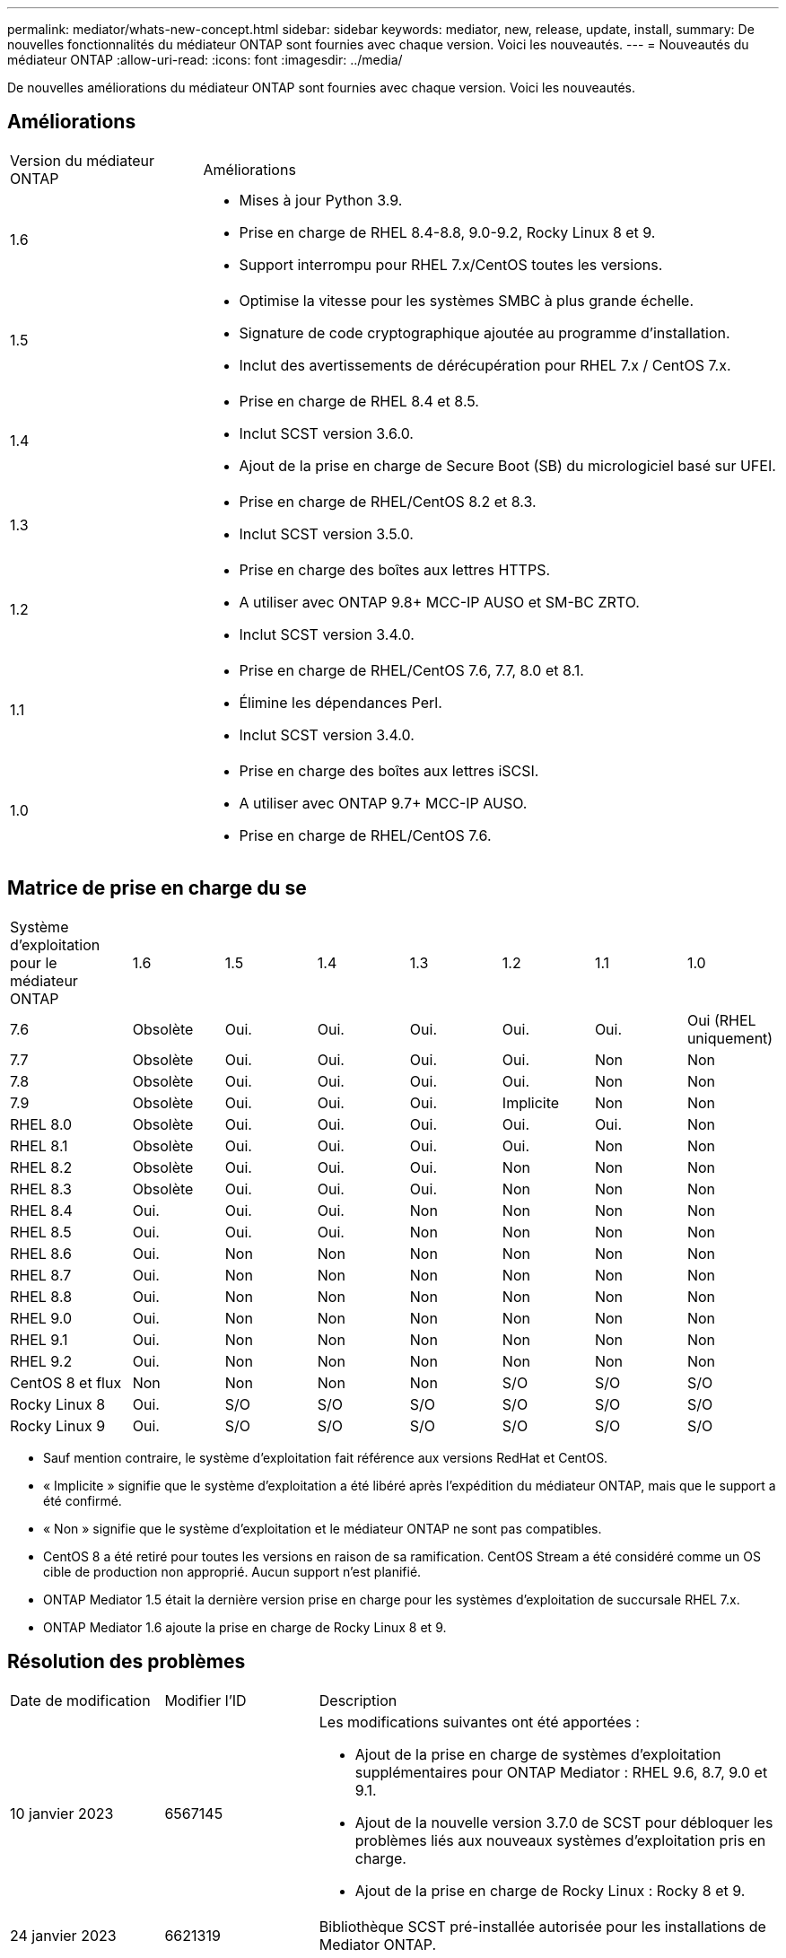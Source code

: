 ---
permalink: mediator/whats-new-concept.html 
sidebar: sidebar 
keywords: mediator, new, release, update, install, 
summary: De nouvelles fonctionnalités du médiateur ONTAP sont fournies avec chaque version. Voici les nouveautés. 
---
= Nouveautés du médiateur ONTAP
:allow-uri-read: 
:icons: font
:imagesdir: ../media/


[role="lead"]
De nouvelles améliorations du médiateur ONTAP sont fournies avec chaque version. Voici les nouveautés.



== Améliorations

[cols="25,75"]
|===


| Version du médiateur ONTAP | Améliorations 


 a| 
1.6
 a| 
* Mises à jour Python 3.9.
* Prise en charge de RHEL 8.4-8.8, 9.0-9.2, Rocky Linux 8 et 9.
* Support interrompu pour RHEL 7.x/CentOS toutes les versions.




 a| 
1.5
 a| 
* Optimise la vitesse pour les systèmes SMBC à plus grande échelle.
* Signature de code cryptographique ajoutée au programme d'installation.
* Inclut des avertissements de dérécupération pour RHEL 7.x / CentOS 7.x.




 a| 
1.4
 a| 
* Prise en charge de RHEL 8.4 et 8.5.
* Inclut SCST version 3.6.0.
* Ajout de la prise en charge de Secure Boot (SB) du micrologiciel basé sur UFEI.




 a| 
1.3
 a| 
* Prise en charge de RHEL/CentOS 8.2 et 8.3.
* Inclut SCST version 3.5.0.




 a| 
1.2
 a| 
* Prise en charge des boîtes aux lettres HTTPS.
* A utiliser avec ONTAP 9.8+ MCC-IP AUSO et SM-BC ZRTO.
* Inclut SCST version 3.4.0.




 a| 
1.1
 a| 
* Prise en charge de RHEL/CentOS 7.6, 7.7, 8.0 et 8.1.
* Élimine les dépendances Perl.
* Inclut SCST version 3.4.0.




 a| 
1.0
 a| 
* Prise en charge des boîtes aux lettres iSCSI.
* A utiliser avec ONTAP 9.7+ MCC-IP AUSO.
* Prise en charge de RHEL/CentOS 7.6.


|===


== Matrice de prise en charge du se

[cols="16,12,12,12,12,12,12,12"]
|===


| Système d'exploitation pour le médiateur ONTAP | 1.6 | 1.5 | 1.4 | 1.3 | 1.2 | 1.1 | 1.0 


 a| 
7.6
 a| 
Obsolète
 a| 
Oui.
 a| 
Oui.
 a| 
Oui.
 a| 
Oui.
 a| 
Oui.
 a| 
Oui (RHEL uniquement)



 a| 
7.7
 a| 
Obsolète
 a| 
Oui.
 a| 
Oui.
 a| 
Oui.
 a| 
Oui.
 a| 
Non
 a| 
Non



 a| 
7.8
 a| 
Obsolète
 a| 
Oui.
 a| 
Oui.
 a| 
Oui.
 a| 
Oui.
 a| 
Non
 a| 
Non



 a| 
7.9
 a| 
Obsolète
 a| 
Oui.
 a| 
Oui.
 a| 
Oui.
 a| 
Implicite
 a| 
Non
 a| 
Non



 a| 
RHEL 8.0
 a| 
Obsolète
 a| 
Oui.
 a| 
Oui.
 a| 
Oui.
 a| 
Oui.
 a| 
Oui.
 a| 
Non



 a| 
RHEL 8.1
 a| 
Obsolète
 a| 
Oui.
 a| 
Oui.
 a| 
Oui.
 a| 
Oui.
 a| 
Non
 a| 
Non



 a| 
RHEL 8.2
 a| 
Obsolète
 a| 
Oui.
 a| 
Oui.
 a| 
Oui.
 a| 
Non
 a| 
Non
 a| 
Non



 a| 
RHEL 8.3
 a| 
Obsolète
 a| 
Oui.
 a| 
Oui.
 a| 
Oui.
 a| 
Non
 a| 
Non
 a| 
Non



 a| 
RHEL 8.4
 a| 
Oui.
 a| 
Oui.
 a| 
Oui.
 a| 
Non
 a| 
Non
 a| 
Non
 a| 
Non



 a| 
RHEL 8.5
 a| 
Oui.
 a| 
Oui.
 a| 
Oui.
 a| 
Non
 a| 
Non
 a| 
Non
 a| 
Non



 a| 
RHEL 8.6
 a| 
Oui.
 a| 
Non
 a| 
Non
 a| 
Non
 a| 
Non
 a| 
Non
 a| 
Non



 a| 
RHEL 8.7
 a| 
Oui.
 a| 
Non
 a| 
Non
 a| 
Non
 a| 
Non
 a| 
Non
 a| 
Non



 a| 
RHEL 8.8
 a| 
Oui.
 a| 
Non
 a| 
Non
 a| 
Non
 a| 
Non
 a| 
Non
 a| 
Non



 a| 
RHEL 9.0
 a| 
Oui.
 a| 
Non
 a| 
Non
 a| 
Non
 a| 
Non
 a| 
Non
 a| 
Non



 a| 
RHEL 9.1
 a| 
Oui.
 a| 
Non
 a| 
Non
 a| 
Non
 a| 
Non
 a| 
Non
 a| 
Non



 a| 
RHEL 9.2
 a| 
Oui.
 a| 
Non
 a| 
Non
 a| 
Non
 a| 
Non
 a| 
Non
 a| 
Non



 a| 
CentOS 8 et flux
 a| 
Non
 a| 
Non
 a| 
Non
 a| 
Non
 a| 
S/O
 a| 
S/O
 a| 
S/O



 a| 
Rocky Linux 8
 a| 
Oui.
 a| 
S/O
 a| 
S/O
 a| 
S/O
 a| 
S/O
 a| 
S/O
 a| 
S/O



 a| 
Rocky Linux 9
 a| 
Oui.
 a| 
S/O
 a| 
S/O
 a| 
S/O
 a| 
S/O
 a| 
S/O
 a| 
S/O

|===
* Sauf mention contraire, le système d'exploitation fait référence aux versions RedHat et CentOS.
* « Implicite » signifie que le système d'exploitation a été libéré après l'expédition du médiateur ONTAP, mais que le support a été confirmé.
* « Non » signifie que le système d'exploitation et le médiateur ONTAP ne sont pas compatibles.
* CentOS 8 a été retiré pour toutes les versions en raison de sa ramification. CentOS Stream a été considéré comme un OS cible de production non approprié. Aucun support n'est planifié.
* ONTAP Mediator 1.5 était la dernière version prise en charge pour les systèmes d'exploitation de succursale RHEL 7.x.
* ONTAP Mediator 1.6 ajoute la prise en charge de Rocky Linux 8 et 9.




== Résolution des problèmes

[cols="20,20,60"]
|===


| Date de modification | Modifier l'ID | Description 


 a| 
10 janvier 2023
 a| 
6567145
 a| 
Les modifications suivantes ont été apportées :

* Ajout de la prise en charge de systèmes d'exploitation supplémentaires pour ONTAP Mediator : RHEL 9.6, 8.7, 9.0 et 9.1.
* Ajout de la nouvelle version 3.7.0 de SCST pour débloquer les problèmes liés aux nouveaux systèmes d'exploitation pris en charge.
* Ajout de la prise en charge de Rocky Linux : Rocky 8 et 9.




 a| 
24 janvier 2023
 a| 
6621319
 a| 
Bibliothèque SCST pré-installée autorisée pour les installations de Mediator ONTAP.



 a| 
27 févr. 2023
 a| 
6623764
 a| 
Mises en œuvre des modifications pour toujours charger le module de noyau scst_Disk lorsque le service médiateur-scst redémarre. Ces modifications garantissent que le service sera toujours prêt à créer de nouvelles cibles iSCSI à l'aide de la logique standard.



 a| 
28 févr. 2023
 a| 
6625194
 a| 
Ajout d'une nouvelle option au programme d'installation du médiateur ONTAP :  `--skip-yum-dependencies`



 a| 
24 mars 2023
 a| 
6652840
 a| 
Mise à jour du programme d'installation du Mediator ONTAP afin qu'il puisse réinstaller ou réparer l'installation du SCST.



 a| 
27 mars 2023
 a| 
6655179
 a| 
Correction d'un problème d'analyse qui s'est produit lorsque la collection de packs de support avec un mot de passe complexe a été déclenchée.



 a| 
28 mars 2023
 a| 
6656739
 a| 
Modification de la logique de comparaison SCST de sorte que soit installé la bonne version lorsque ONTAP Mediator est mis à niveau.

|===